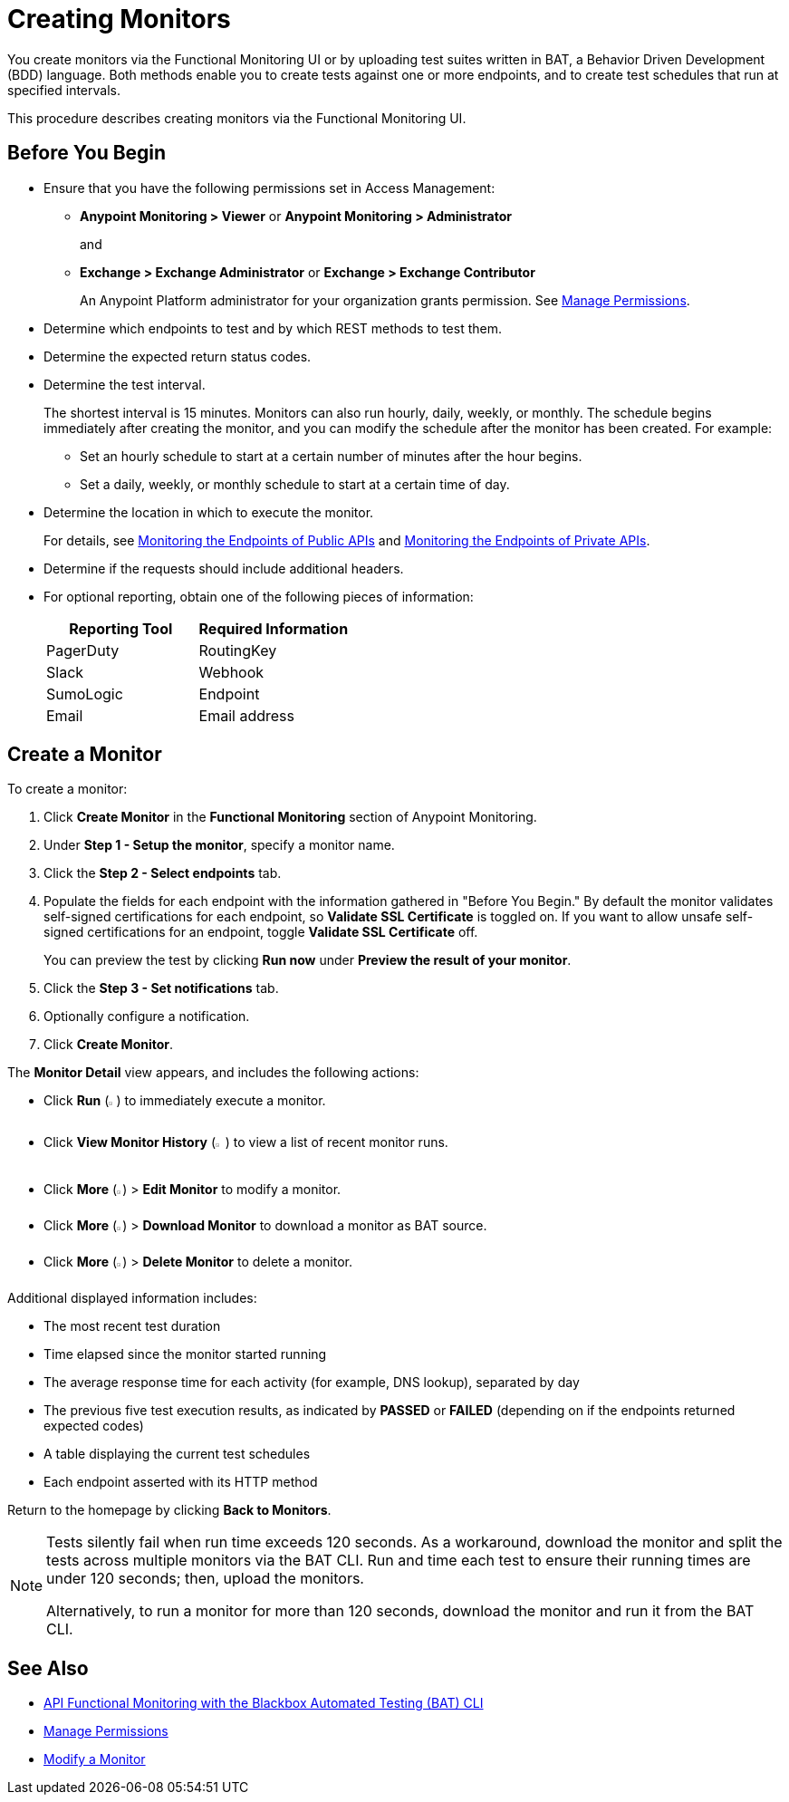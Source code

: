 = Creating Monitors

You create monitors via the Functional Monitoring UI or by uploading test suites written in BAT, a Behavior Driven Development (BDD) language. Both methods enable you to create tests against one or more endpoints, and to create test schedules that run at specified intervals. 

This procedure describes creating monitors via the Functional Monitoring UI.

== Before You Begin

* Ensure that you have the following permissions set in Access Management:
+
** *Anypoint Monitoring > Viewer* or *Anypoint Monitoring > Administrator* 
+
and
+
** *Exchange > Exchange Administrator* or *Exchange > Exchange Contributor*
+
An Anypoint Platform administrator for your organization grants permission. See xref:access-management::managing-permissions.adoc[Manage Permissions].

* Determine which endpoints to test and by which REST methods to test them.
* Determine the expected return status codes.
* Determine the test interval.
+
The shortest interval is 15 minutes. Monitors can also run hourly, daily, weekly, or monthly. The schedule begins immediately after creating the monitor, and you can modify the schedule after the monitor has been created. For example:

** Set an hourly schedule to start at a certain number of minutes after the hour begins.
** Set a daily, weekly, or monthly schedule to start at a certain time of day.

* Determine the location in which to execute the monitor.
+
For details, see xref:afm-monitoring-public-apis.adoc[Monitoring the Endpoints of Public APIs] and xref:afm-monitoring-private-apis.adoc[Monitoring the Endpoints of Private APIs].
* Determine if the requests should include additional headers.
* For optional reporting, obtain one of the following pieces of information:
+
|===
|Reporting Tool |Required Information

|PagerDuty
|RoutingKey

|Slack
|Webhook

|SumoLogic
|Endpoint

|Email
|Email address
|===

[[create-a-monitor]]
== Create a Monitor

To create a monitor:

. Click *Create Monitor* in the *Functional Monitoring* section of Anypoint Monitoring.
. Under *Step 1 - Setup the monitor*, specify a monitor name. 
. Click the *Step 2 - Select endpoints* tab.
. Populate the fields for each endpoint with the information gathered in "Before You Begin." By default the monitor validates self-signed certifications for each endpoint, so *Validate SSL Certificate* is toggled on. If you want to allow unsafe self-signed certifications for an endpoint, toggle *Validate SSL Certificate* off.
+
You can preview the test by clicking *Run now* under *Preview the result of your monitor*.

. Click the *Step 3 - Set notifications* tab.
. Optionally configure a notification.
. Click *Create Monitor*.

The *Monitor Detail* view appears, and includes the following actions:

* Click *Run* (image:afm-ui-run-button.png[width=1%,height=1%]) to immediately execute a monitor.
* Click *View Monitor History* (image:afm-ui-history-button.png[width=1.3%,height=1.3%]) to view a list of recent monitor runs.
* Click *More* (image:afm-ui-more-button.png[width=0.75%,height=0.75%]) > *Edit Monitor* to modify a monitor.
* Click *More* (image:afm-ui-more-button.png[width=0.75%,height=0.75%]) > *Download Monitor* to download a monitor as BAT source.
* Click *More* (image:afm-ui-more-button.png[width=0.75%,height=0.75%]) > *Delete Monitor* to delete a monitor.

Additional displayed information includes:

* The most recent test duration
* Time elapsed since the monitor started running
* The average response time for each activity (for example, DNS lookup), separated by day
* The previous five test execution results, as indicated by *PASSED* or *FAILED* (depending on if the endpoints returned expected codes)
* A table displaying the current test schedules
* Each endpoint asserted with its HTTP method

Return to the homepage by clicking *Back to Monitors*.

[NOTE]
====
Tests silently fail when run time exceeds 120 seconds. As a workaround, download the monitor and split the tests across multiple monitors via the BAT CLI. Run and time each test to ensure their running times are under 120 seconds; then, upload the monitors.

Alternatively, to run a monitor for more than 120 seconds, download the monitor and run it from the BAT CLI.
====

== See Also

* xref:bat-top.adoc[API Functional Monitoring with the Blackbox Automated Testing (BAT) CLI]
* xref:access-management::managing-permissions.adoc[Manage Permissions]
* xref:afm-modify-monitor.adoc[Modify a Monitor]